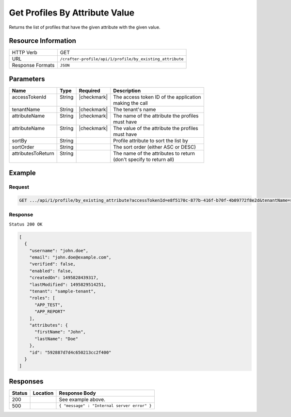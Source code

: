 .. .. include:: /includes/unicode-checkmark.rst

.. _crafter-profile-api-profile-by_existing_attribute:

===============================
Get Profiles By Attribute Value
===============================

Returns the list of profiles that have the given attribute with the given value.

--------------------
Resource Information
--------------------

+----------------------------+-------------------------------------------------------------------+
|| HTTP Verb                 || GET                                                              |
+----------------------------+-------------------------------------------------------------------+
|| URL                       || ``/crafter-profile/api/1/profile/by_existing_attribute``         |
+----------------------------+-------------------------------------------------------------------+
|| Response Formats          || ``JSON``                                                         |
+----------------------------+-------------------------------------------------------------------+

----------
Parameters
----------

+---------------------+-------------+---------------+----------------------------------------------+
|| Name               || Type       || Required     || Description                                 |
+=====================+=============+===============+==============================================+
|| accessTokenId      || String     || |checkmark|  || The access token ID of the application      |
||                    ||            ||              || making the call                             |
+---------------------+-------------+---------------+----------------------------------------------+
|| tenantName         || String     || |checkmark|  || The tenant's name                           |
+---------------------+-------------+---------------+----------------------------------------------+
|| attributeName      || String     || |checkmark|  || The name of the attribute the profiles      |
||                    ||            ||              || must have                                   |
+---------------------+-------------+---------------+----------------------------------------------+
|| attributeName      || String     || |checkmark|  || The value of the attribute the profiles     |
||                    ||            ||              || must have                                   |
+---------------------+-------------+---------------+----------------------------------------------+
|| sortBy             || String     ||              || Profile attribute to sort the list by       |
+---------------------+-------------+---------------+----------------------------------------------+
|| sortOrder          || String     ||              || The sort order (either ASC or DESC)         |
+---------------------+-------------+---------------+----------------------------------------------+
|| attributesToReturn || String     ||              || The name of the attributes to return        |
||                    ||            ||              || (don't specify to return all)               |
+---------------------+-------------+---------------+----------------------------------------------+

-------
Example
-------

^^^^^^^
Request
^^^^^^^

.. code-block:: none

  GET .../api/1/profile/by_existing_attribute?accessTokenId=e8f5170c-877b-416f-b70f-4b09772f8e2d&tenantName=sample-tenant&attributeName=lastName&attributeValue=Doe

^^^^^^^^
Response
^^^^^^^^

``Status 200 OK``

.. code-block:: json

  [
    {
      "username": "john.doe",
      "email": "john.doe@example.com",
      "verified": false,
      "enabled": false,
      "createdOn": 1495828439317,
      "lastModified": 1495829514251,
      "tenant": "sample-tenant",
      "roles": [
        "APP_TEST",
        "APP_REPORT"
      ],
      "attributes": {
        "firstName": "John",
        "lastName": "Doe"
      },
      "id": "592887d7d4c650213cc2f400"
    }
  ]

---------
Responses
---------

+---------+----------------------------------------+---------------------------------------------+
|| Status || Location                              || Response Body                              |
+=========+========================================+=============================================+
|| 200    ||                                       || See example above.                         |
+---------+----------------------------------------+---------------------------------------------+
|| 500    ||                                       || ``{ "message" : "Internal server error" }``|
+---------+----------------------------------------+---------------------------------------------+
